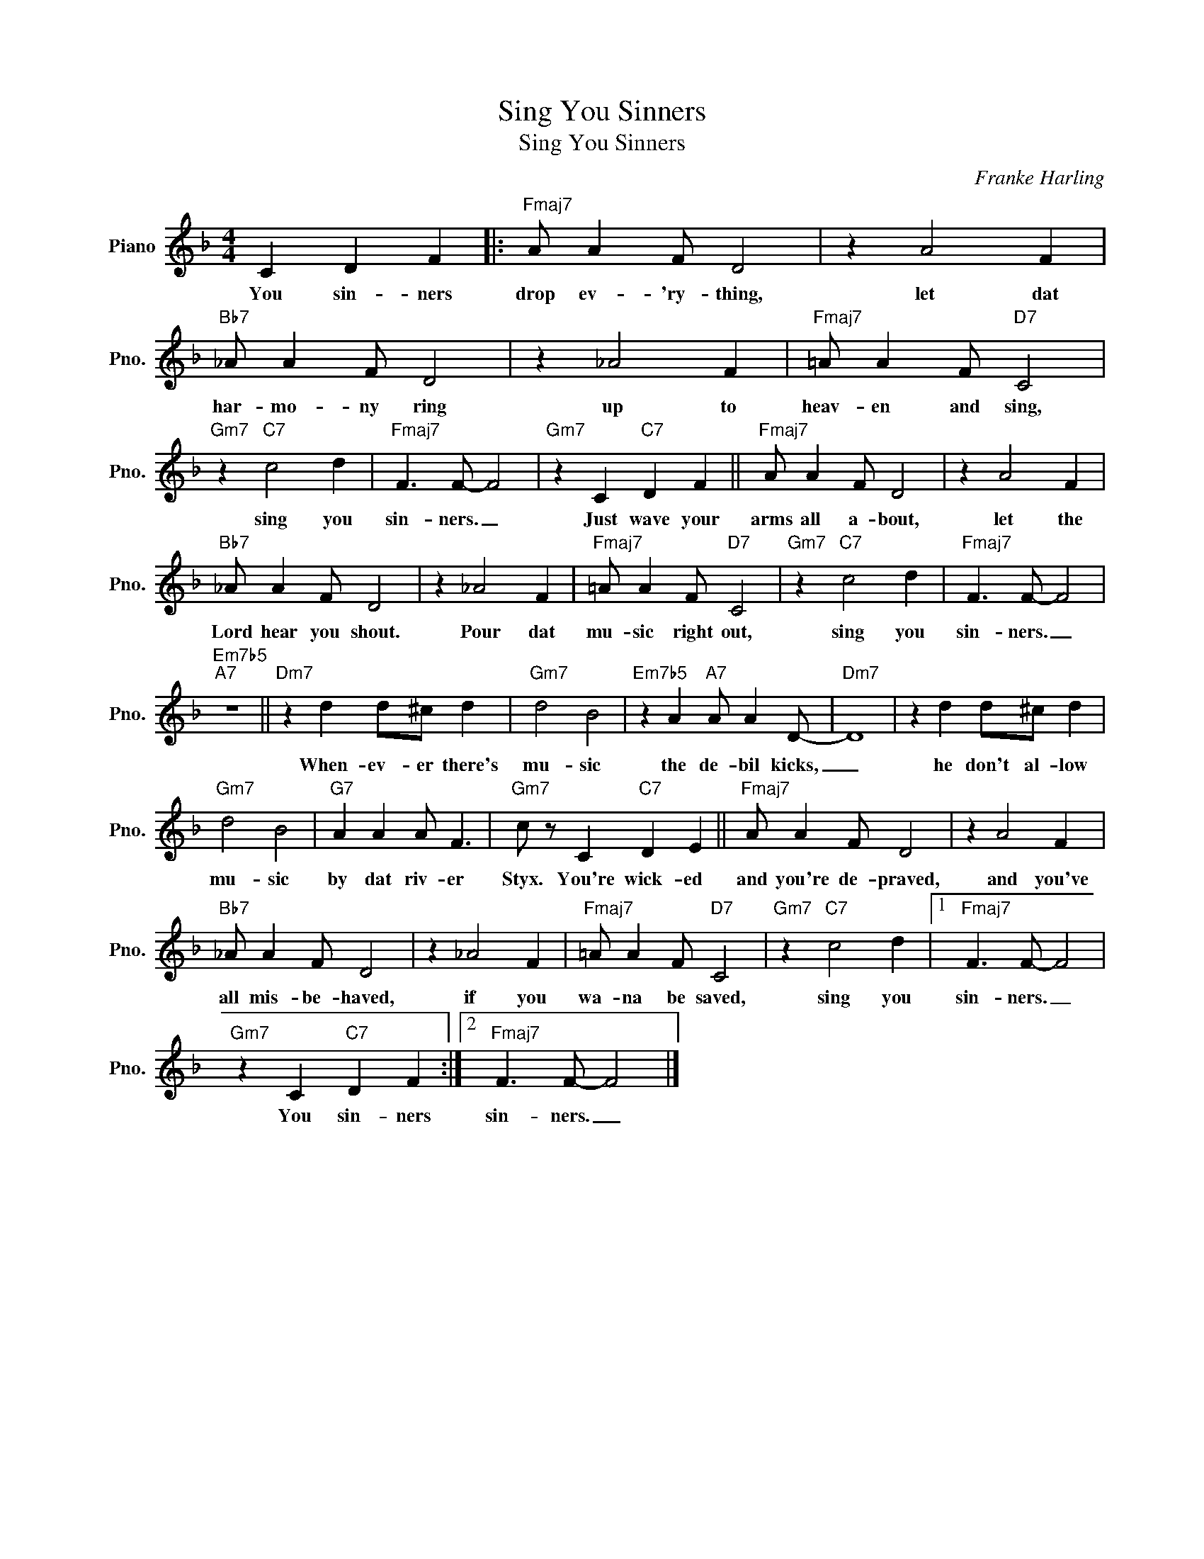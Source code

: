 X:1
T:Sing You Sinners
T:Sing You Sinners
C:Franke Harling
Z:All Rights Reserved
L:1/4
M:4/4
K:F
V:1 treble nm="Piano" snm="Pno."
%%MIDI program 0
%%MIDI control 7 100
%%MIDI control 10 64
V:1
 C D F |:"Fmaj7" A/ A F/ D2 | z A2 F |"Bb7" _A/ A F/ D2 | z _A2 F |"Fmaj7" =A/ A F/"D7" C2 | %6
w: You sin- ners|drop ev- 'ry- thing,|let dat|har- mo- ny ring|up to|heav- en and sing,|
"Gm7" z"C7" c2 d |"Fmaj7" F3/2 F/- F2 |"Gm7" z C"C7" D F ||"Fmaj7" A/ A F/ D2 | z A2 F | %11
w: sing you|sin- ners. _|Just wave your|arms all a- bout,|let the|
"Bb7" _A/ A F/ D2 | z _A2 F |"Fmaj7" =A/ A F/"D7" C2 |"Gm7" z"C7" c2 d |"Fmaj7" F3/2 F/- F2 | %16
w: Lord hear you shout.|Pour dat|mu- sic right out,|sing you|sin- ners. _|
"Em7b5""A7" z4 ||"Dm7" z d d/^c/ d |"Gm7" d2 B2 |"Em7b5" z A"A7" A/ A D/- |"Dm7" D4 | z d d/^c/ d | %22
w: |When- ev- er there's|mu- sic|the de- bil kicks,|_|he don't al- low|
"Gm7" d2 B2 |"G7" A A A/ F3/2 |"Gm7" c/ z/ C"C7" D E ||"Fmaj7" A/ A F/ D2 | z A2 F | %27
w: mu- sic|by dat riv- er|Styx. You're wick- ed|and you're de- praved,|and you've|
"Bb7" _A/ A F/ D2 | z _A2 F |"Fmaj7" =A/ A F/"D7" C2 |"Gm7" z"C7" c2 d |1"Fmaj7" F3/2 F/- F2 | %32
w: all mis- be- haved,|if you|wa- na be saved,|sing you|sin- ners. _|
"Gm7" z C"C7" D F :|2"Fmaj7" F3/2 F/- F2 |] %34
w: You sin- ners|sin- ners. _|

